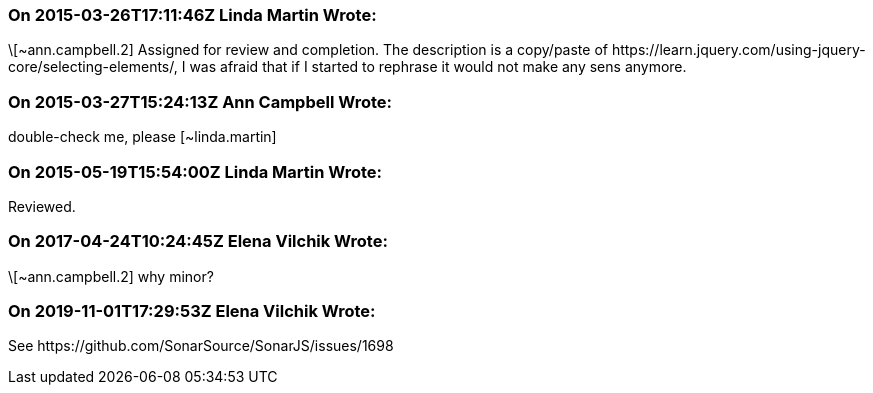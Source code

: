 === On 2015-03-26T17:11:46Z Linda Martin Wrote:
\[~ann.campbell.2] Assigned for review and completion. The description is a copy/paste of \https://learn.jquery.com/using-jquery-core/selecting-elements/, I was afraid that if I started to rephrase it would not make any sens anymore.

=== On 2015-03-27T15:24:13Z Ann Campbell Wrote:
double-check me, please [~linda.martin]

=== On 2015-05-19T15:54:00Z Linda Martin Wrote:
Reviewed.

=== On 2017-04-24T10:24:45Z Elena Vilchik Wrote:
\[~ann.campbell.2] why minor?

=== On 2019-11-01T17:29:53Z Elena Vilchik Wrote:
See \https://github.com/SonarSource/SonarJS/issues/1698

